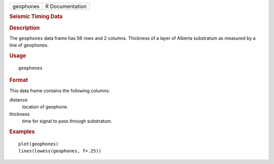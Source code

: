 .. container::

   .. container::

      ========= ===============
      geophones R Documentation
      ========= ===============

      .. rubric:: Seismic Timing Data
         :name: seismic-timing-data

      .. rubric:: Description
         :name: description

      The ``geophones`` data frame has 56 rows and 2 columns. Thickness
      of a layer of Alberta substratum as measured by a line of
      geophones.

      .. rubric:: Usage
         :name: usage

      ::

         geophones

      .. rubric:: Format
         :name: format

      This data frame contains the following columns:

      distance
         location of geophone.

      thickness
         time for signal to pass through substratum.

      .. rubric:: Examples
         :name: examples

      ::

         plot(geophones)
         lines(lowess(geophones, f=.25))
